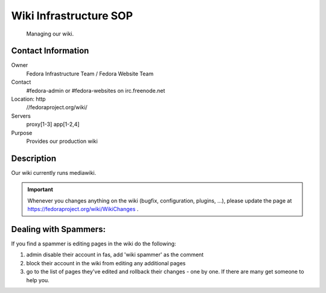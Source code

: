 .. title: Wiki Infrastructure SOP
.. slug: infra-wiki
.. date: 2012-09-13
.. taxonomy: Contributors/Infrastructure

=======================
Wiki Infrastructure SOP
=======================

   Managing our wiki.

Contact Information
===================

Owner
	 Fedora Infrastructure Team / Fedora Website Team
Contact
	 #fedora-admin or #fedora-websites on irc.freenode.net
Location: http
	//fedoraproject.org/wiki/
Servers
	 proxy[1-3] app[1-2,4]
Purpose
	 Provides our production wiki

Description
===========
Our wiki currently runs mediawiki.

.. important::
  Whenever you changes anything on the wiki (bugfix, configuration, plugins,
  ...), please update the page at https://fedoraproject.org/wiki/WikiChanges .

Dealing with Spammers:
=======================
If you find a spammer is editing pages in the wiki do the following:

1. admin disable their account in fas, add 'wiki spammer' as the comment
2. block their account in the wiki from editing any additional pages 
3. go to the list of pages they've edited and rollback their changes - one by one. If there are many get someone to help you.

